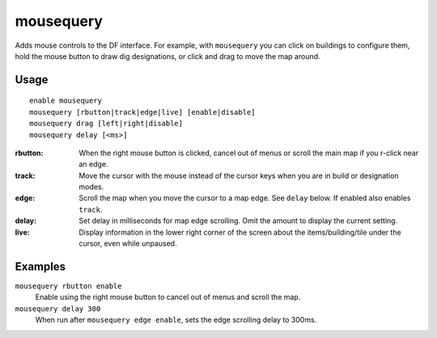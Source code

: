 mousequery
==========

.. dfhack-tool::
    :summary: Adds mouse controls to the DF interface.
    :tags: untested fort productivity interface

Adds mouse controls to the DF interface. For example, with ``mousequery`` you
can click on buildings to configure them, hold the mouse button to draw dig
designations, or click and drag to move the map around.

Usage
-----

::

    enable mousequery
    mousequery [rbutton|track|edge|live] [enable|disable]
    mousequery drag [left|right|disable]
    mousequery delay [<ms>]

:rbutton:   When the right mouse button is clicked, cancel out of menus or
            scroll the main map if you r-click near an edge.
:track:     Move the cursor with the mouse instead of the cursor keys when you
            are in build or designation modes.
:edge:      Scroll the map when you move the cursor to a map edge. See ``delay``
            below. If enabled also enables ``track``.
:delay:     Set delay in milliseconds for map edge scrolling. Omit the amount to
            display the current setting.
:live:      Display information in the lower right corner of the screen about
            the items/building/tile under the cursor, even while unpaused.

Examples
--------

``mousequery rbutton enable``
    Enable using the right mouse button to cancel out of menus and scroll the
    map.
``mousequery delay 300``
    When run after ``mousequery edge enable``, sets the edge scrolling delay to
    300ms.
